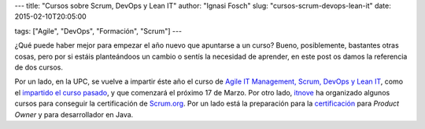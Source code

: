 ---
title: "Cursos sobre Scrum, DevOps y Lean IT"
author: "Ignasi Fosch"
slug: "cursos-scrum-devops-lean-it"
date: 2015-02-10T20:05:00

tags: ["Agile", "DevOps", "Formación", "Scrum"]
---

.. image:: /images/clase.jpg
   :width: 200 
   :height: 150
   :alt: Curso
   :align: left

¿Qué puede haber mejor para empezar el año nuevo que apuntarse a un curso? Bueno, posiblemente, bastantes otras cosas, pero por si estáis planteándoos un cambio o sentís la necesidad de aprender, en este post os damos la referencia de dos cursos.

Por un lado, en la UPC, se vuelve a impartir éste año el curso de `Agile IT Management, Scrum, DevOps y Lean IT`_, como el `impartido el curso pasado`_, y que comenzará el próximo 17 de Marzo.
Por otro lado, itnove_ ha organizado algunos cursos para conseguir la certificación de `Scrum.org`_. Por un lado está la preparación para la certificación_ para *Product Owner* y para desarrollador en Java.


.. _`Agile IT Management, Scrum, DevOps y Lean IT`: http://www.talent.upc.edu/cat/professionals/presentacio/codi/527700/agile-management-scrum-devops-lean
.. _`impartido el curso pasado`: http://www.entredevyops.es/posts/curso-scrum-devops-lean-it-barcelona-bcn.html
.. _itnove: http://itnove.com/
.. _`Scrum.org`: http://scrum.org/
.. _certificación: http://itnove.com/es/servicios/formacion-scrum
